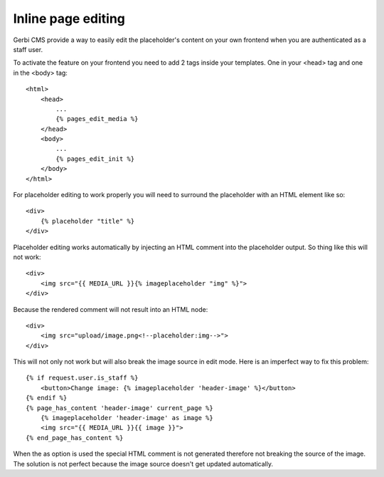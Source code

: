 ===================================
Inline page editing
===================================

Gerbi CMS provide a way to easily edit the placeholder's content
on your own frontend when you are authenticated as a staff user.

.. image:: images/inline-edit.png

To activate the feature on your frontend you need to add 2 tags inside your templates. One in your <head> tag and one in the <body> tag::

    <html>
        <head>
            ...
            {% pages_edit_media %}
        </head>
        <body>
            ...
            {% pages_edit_init %}
        </body>
    </html>

For placeholder editing to work properly you will need to surround the placeholder with an HTML element like so::

    <div>
        {% placeholder "title" %}
    </div>

Placeholder editing works automatically by injecting an HTML comment into the placeholder output. So thing
like this will not work::

    <div>
        <img src="{{ MEDIA_URL }}{% imageplaceholder "img" %}">
    </div>

Because the rendered comment will not result into an HTML node::

    <div>
        <img src="upload/image.png<!--placeholder:img-->">
    </div>

This will not only not work but will also break the image source in edit mode. Here
is an imperfect way to fix this problem::

    {% if request.user.is_staff %}
        <button>Change image: {% imageplaceholder 'header-image' %}</button>
    {% endif %}
    {% page_has_content 'header-image' current_page %}
        {% imageplaceholder 'header-image' as image %}
        <img src="{{ MEDIA_URL }}{{ image }}">
    {% end_page_has_content %}

When the as option is used the special HTML comment is not generated therefore not breaking the source of the image. The solution is not perfect because the image source doesn't get updated automatically.